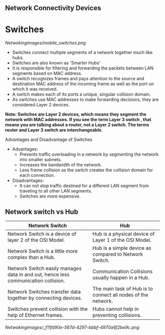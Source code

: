 ** Network Connectivity Devices

* Switches

[[Netwokingimages/mobile_switches.png]]

- Switches connect multiple segments of a network together much like hubs.
- Switches are also known as 'Smarter Hubs'
- It is responsible for filtering and forwarding the packets between LAN segments based on MAC address. 
- A switch recognizes frames and pays attention to the source and destination MAC address of the incoming frame as well as the port on which it was received.
- A switch makes each of its ports a unique, singular collision domain.
- As switches use MAC addresses to make forwarding decisions, they are considered Layer 2 devices. 


*Note:  Switches are Layer 2 devices, which means they segment the network with MAC addresses. If you see the term Layer 3 switch , that means you are
talking about a router, not a Layer 2 switch. The terms router and Layer 3 switch are interchangeable.*


Advantages and Disadvantage of Switches

- Advantages:
   - Prevents traffic overloading in a network by segmenting the network into smaller subnets.
   - Increases the bandwidth of the network.
   - Less frame collision as the switch creates the collision domain for each connection.

- Disadvantages:
   - It can not stop traffic destined for a different LAN segment from traveling to all other LAN segments.
   - Switches are more expensive.



** Network switch vs Hub

| Network Switch                                             | Hub                                           |
|------------------------------------------------------------|-----------------------------------------------|
| Network Switch is a device of layer 2 of the OSI Model.    | Hub is a physical device of Layer 1 of the OSI Model. |
| Network Switch is a little more complex than a Hub.        | Hub is a simple device as compared to Network Switch. |
| Network Switch easily manages data in and out, hence less communication collision. | Communication Collisions usually happen in a Hub. |
| Network Switches transfer data together by connecting devices. | The main task of Hub is to connect all nodes of the network. |
| Switches prevent collision with the help of Ethernet frames. | Hubs cannot help in preventing collisions.    |



[[Netwokingimages/_f11fd90e-567d-4297-bbbf-4970a6f2be9c.png]]

